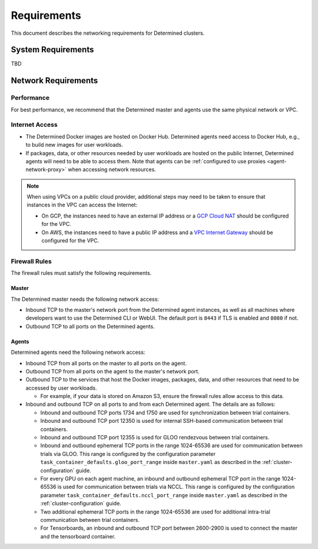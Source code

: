 .. _install-cluster:
.. _network-requirements:

######################
  Requirements
######################

This document describes the networking requirements for Determined clusters.

*********************
 System Requirements
*********************

TBD

*********************
 Network Requirements
*********************

Performance
=============

For best performance, we recommend that the Determined master and agents use the same physical
network or VPC.

Internet Access
=================

-  The Determined Docker images are hosted on Docker Hub. Determined agents need access to Docker
   Hub, e.g., to build new images for user workloads.

-  If packages, data, or other resources needed by user workloads are hosted on the public Internet,
   Determined agents will need to be able to access them. Note that agents can be :ref:`configured
   to use proxies <agent-network-proxy>` when accessing network resources.

.. note::

   When using VPCs on a public cloud provider, additional steps may need to be taken to ensure that
   instances in the VPC can access the Internet:

   -  On GCP, the instances need to have an external IP address or a `GCP Cloud NAT
      <https://cloud.google.com/nat/docs/overview>`_ should be configured for the VPC.

   -  On AWS, the instances need to have a public IP address and a `VPC Internet Gateway
      <https://docs.aws.amazon.com/vpc/latest/userguide/VPC_Internet_Gateway.html>`_ should be
      configured for the VPC.

.. _firewall-rules:

Firewall Rules
================

The firewall rules must satisfy the following requirements.

Master
^^^^^^

The Determined master needs the following network access:

-  Inbound TCP to the master's network port from the Determined agent instances, as well as all
   machines where developers want to use the Determined CLI or WebUI. The default port is ``8443``
   if TLS is enabled and ``8080`` if not.

-  Outbound TCP to all ports on the Determined agents.

Agents
^^^^^^

Determined agents need the following network access:

-  Inbound TCP from all ports on the master to all ports on the agent.

-  Outbound TCP from all ports on the agent to the master's network port.

-  Outbound TCP to the services that host the Docker images, packages, data, and other resources
   that need to be accessed by user workloads.

   -  For example, if your data is stored on Amazon S3, ensure the firewall rules allow access to
      this data.

-  Inbound and outbound TCP on all ports to and from each Determined agent. The details are as
   follows:

   -  Inbound and outbound TCP ports 1734 and 1750 are used for synchronization between trial
      containers.

   -  Inbound and outbound TCP port 12350 is used for internal SSH-based communication between trial
      containers.

   -  Inbound and outbound TCP port 12355 is used for GLOO rendezvous between trial containers.

   -  Inbound and outbound ephemeral TCP ports in the range 1024-65536 are used for communication
      between trials via GLOO. This range is configured by the configuration parameter
      ``task_container_defaults.gloo_port_range`` inside ``master.yaml`` as described in the
      :ref:`cluster-configuration` guide.

   -  For every GPU on each agent machine, an inbound and outbound ephemeral TCP port in the range
      1024-65536 is used for communication between trials via NCCL. This range is configured by the
      configuration parameter ``task_container_defaults.nccl_port_range`` inside ``master.yaml`` as
      described in the :ref:`cluster-configuration` guide.

   -  Two additional ephemeral TCP ports in the range 1024-65536 are used for additional intra-trial
      communication between trial containers.

   -  For Tensorboards, an inbound and outbound TCP port between 2600-2900 is used to connect the
      master and the tensorboard container.
